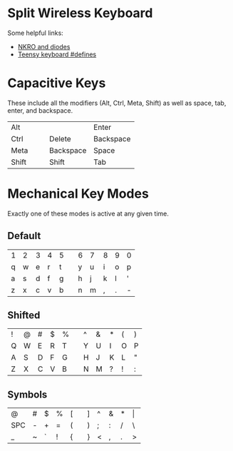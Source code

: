 * Split Wireless Keyboard

  Some helpful links:
  - [[http://blog.komar.be/how-to-make-a-keyboard-the-matrix/][NKRO and diodes]]
  - [[http://www.pjrc.com/teensy/td_keyboard.html][Teensy keyboard #defines]]

* Capacitive Keys
  These include all the modifiers (Alt, Ctrl, Meta, Shift) as well as space, tab, enter, and backspace.

  | Alt   |   |   |           | Enter     |
  | Ctrl  |   |   | Delete    | Backspace |
  | Meta  |   |   | Backspace | Space     |
  | Shift |   |   | Shift     | Tab       |


* Mechanical Key Modes
  Exactly one of these modes is active at any given time.

** Default 

   | 1 | 2 | 3 | 4 | 5 |   | 6 | 7 | 8 | 9 | 0 |
   | q | w | e | r | t |   | y | u | i | o | p |
   | a | s | d | f | g |   | h | j | k | l | ' |
   | z | x | c | v | b |   | n | m | , | . | - |

** Shifted

   | ! | @ | # | $ | % |   | ^ | & | * | ( | ) |
   | Q | W | E | R | T |   | Y | U | I | O | P |
   | A | S | D | F | G |   | H | J | K | L | " |
   | Z | X | C | V | B |   | N | M | ? | ! | : |

** Symbols

   | @   | # | $ | % | [ |   | ] | ^ | & | * | \vert |
   | SPC | - | + | = | ( |   | ) | ; | : | / | \     |
   | _   | ~ | ` | ! | { |   | } | < | , | . | >     |
 
